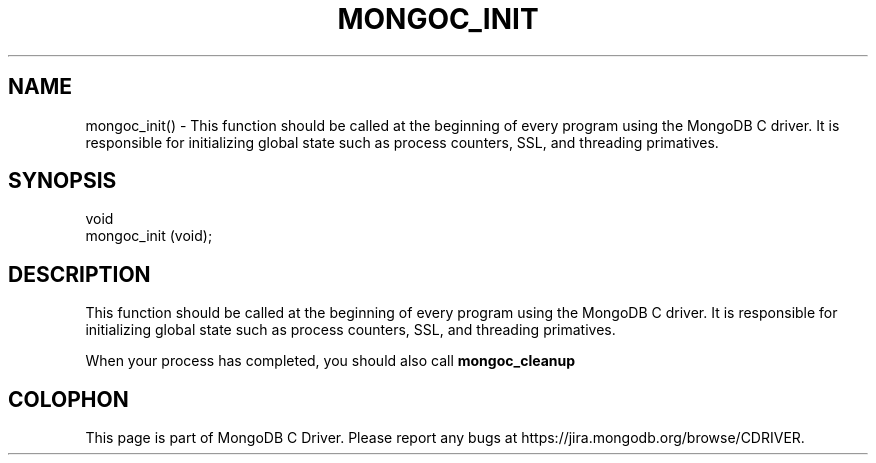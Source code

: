 .\" This manpage is Copyright (C) 2016 MongoDB, Inc.
.\" 
.\" Permission is granted to copy, distribute and/or modify this document
.\" under the terms of the GNU Free Documentation License, Version 1.3
.\" or any later version published by the Free Software Foundation;
.\" with no Invariant Sections, no Front-Cover Texts, and no Back-Cover Texts.
.\" A copy of the license is included in the section entitled "GNU
.\" Free Documentation License".
.\" 
.TH "MONGOC_INIT" "3" "2016\(hy11\(hy07" "MongoDB C Driver"
.SH NAME
mongoc_init() \- This function should be called at the beginning of every program using the MongoDB C driver. It is responsible for initializing global state such as process counters, SSL, and threading primatives.
.SH "SYNOPSIS"

.nf
.nf
void
mongoc_init (void);
.fi
.fi

.SH "DESCRIPTION"

This function should be called at the beginning of every program using the MongoDB C driver. It is responsible for initializing global state such as process counters, SSL, and threading primatives.

When your process has completed, you should also call
.B mongoc_cleanup
.


.B
.SH COLOPHON
This page is part of MongoDB C Driver.
Please report any bugs at https://jira.mongodb.org/browse/CDRIVER.
